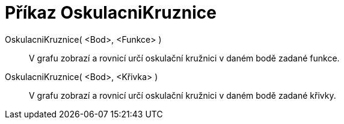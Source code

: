 = Příkaz OskulacniKruznice
:page-en: commands/OsculatingCircle_Command
ifdef::env-github[:imagesdir: /cs/modules/ROOT/assets/images]

OskulacniKruznice( <Bod>, <Funkce> )::
  V grafu zobrazí a rovnicí určí oskulační kružnici v daném bodě zadané funkce.
OskulacniKruznice( <Bod>, <Křivka> )::
  V grafu zobrazí a rovnicí určí oskulační kružnici v daném bodě zadané křivky.
